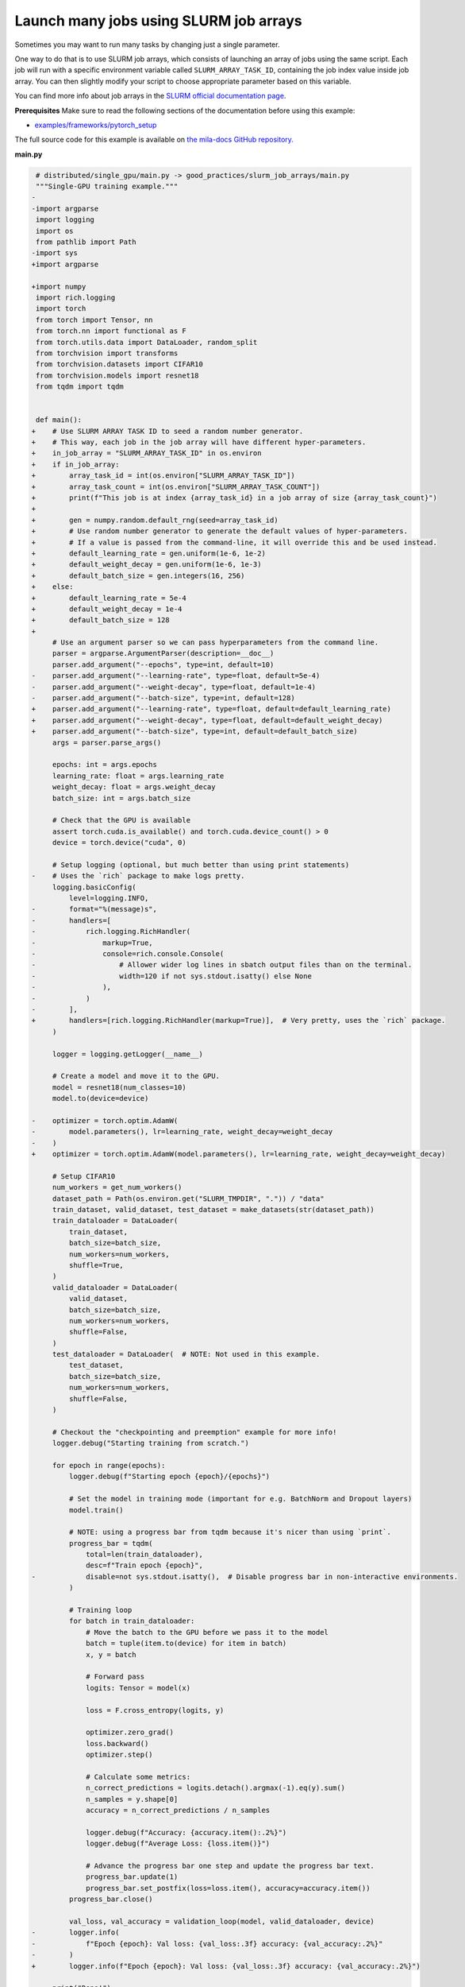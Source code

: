 .. NOTE: This file is auto-generated from examples/good_practices/slurm_job_arrays/index.rst
.. This is done so this file can be easily viewed from the GitHub UI.
.. **DO NOT EDIT**

.. _slurm_job_arrays:

Launch many jobs using SLURM job arrays
=======================================

Sometimes you may want to run many tasks by changing just a single parameter.

One way to do that is to use SLURM job arrays, which consists of launching an array of jobs using the same script.
Each job will run with a specific environment variable called ``SLURM_ARRAY_TASK_ID``, containing the job index value inside job array.
You can then slightly modify your script to choose appropriate parameter based on this variable.

You can find more info about job arrays in the `SLURM official documentation page <https://slurm.schedmd.com/job_array.html>`_.


**Prerequisites**
Make sure to read the following sections of the documentation before using this
example:

* `examples/frameworks/pytorch_setup <https://github.com/mila-iqia/mila-docs/tree/master/docs/examples/frameworks/pytorch_setup>`_

The full source code for this example is available on `the mila-docs GitHub
repository.
<https://github.com/mila-iqia/mila-docs/tree/master/docs/examples/good_practices/slurm_job_arrays>`_


**main.py**

.. code:: diff

    # distributed/single_gpu/main.py -> good_practices/slurm_job_arrays/main.py
    """Single-GPU training example."""
   -
   -import argparse
    import logging
    import os
    from pathlib import Path
   -import sys
   +import argparse

   +import numpy
    import rich.logging
    import torch
    from torch import Tensor, nn
    from torch.nn import functional as F
    from torch.utils.data import DataLoader, random_split
    from torchvision import transforms
    from torchvision.datasets import CIFAR10
    from torchvision.models import resnet18
    from tqdm import tqdm


    def main():
   +    # Use SLURM ARRAY TASK ID to seed a random number generator.
   +    # This way, each job in the job array will have different hyper-parameters.
   +    in_job_array = "SLURM_ARRAY_TASK_ID" in os.environ
   +    if in_job_array:
   +        array_task_id = int(os.environ["SLURM_ARRAY_TASK_ID"])
   +        array_task_count = int(os.environ["SLURM_ARRAY_TASK_COUNT"])
   +        print(f"This job is at index {array_task_id} in a job array of size {array_task_count}")
   +
   +        gen = numpy.random.default_rng(seed=array_task_id)
   +        # Use random number generator to generate the default values of hyper-parameters.
   +        # If a value is passed from the command-line, it will override this and be used instead.
   +        default_learning_rate = gen.uniform(1e-6, 1e-2)
   +        default_weight_decay = gen.uniform(1e-6, 1e-3)
   +        default_batch_size = gen.integers(16, 256)
   +    else:
   +        default_learning_rate = 5e-4
   +        default_weight_decay = 1e-4
   +        default_batch_size = 128
   +
        # Use an argument parser so we can pass hyperparameters from the command line.
        parser = argparse.ArgumentParser(description=__doc__)
        parser.add_argument("--epochs", type=int, default=10)
   -    parser.add_argument("--learning-rate", type=float, default=5e-4)
   -    parser.add_argument("--weight-decay", type=float, default=1e-4)
   -    parser.add_argument("--batch-size", type=int, default=128)
   +    parser.add_argument("--learning-rate", type=float, default=default_learning_rate)
   +    parser.add_argument("--weight-decay", type=float, default=default_weight_decay)
   +    parser.add_argument("--batch-size", type=int, default=default_batch_size)
        args = parser.parse_args()

        epochs: int = args.epochs
        learning_rate: float = args.learning_rate
        weight_decay: float = args.weight_decay
        batch_size: int = args.batch_size

        # Check that the GPU is available
        assert torch.cuda.is_available() and torch.cuda.device_count() > 0
        device = torch.device("cuda", 0)

        # Setup logging (optional, but much better than using print statements)
   -    # Uses the `rich` package to make logs pretty.
        logging.basicConfig(
            level=logging.INFO,
   -        format="%(message)s",
   -        handlers=[
   -            rich.logging.RichHandler(
   -                markup=True,
   -                console=rich.console.Console(
   -                    # Allower wider log lines in sbatch output files than on the terminal.
   -                    width=120 if not sys.stdout.isatty() else None
   -                ),
   -            )
   -        ],
   +        handlers=[rich.logging.RichHandler(markup=True)],  # Very pretty, uses the `rich` package.
        )

        logger = logging.getLogger(__name__)

        # Create a model and move it to the GPU.
        model = resnet18(num_classes=10)
        model.to(device=device)

   -    optimizer = torch.optim.AdamW(
   -        model.parameters(), lr=learning_rate, weight_decay=weight_decay
   -    )
   +    optimizer = torch.optim.AdamW(model.parameters(), lr=learning_rate, weight_decay=weight_decay)

        # Setup CIFAR10
        num_workers = get_num_workers()
        dataset_path = Path(os.environ.get("SLURM_TMPDIR", ".")) / "data"
        train_dataset, valid_dataset, test_dataset = make_datasets(str(dataset_path))
        train_dataloader = DataLoader(
            train_dataset,
            batch_size=batch_size,
            num_workers=num_workers,
            shuffle=True,
        )
        valid_dataloader = DataLoader(
            valid_dataset,
            batch_size=batch_size,
            num_workers=num_workers,
            shuffle=False,
        )
        test_dataloader = DataLoader(  # NOTE: Not used in this example.
            test_dataset,
            batch_size=batch_size,
            num_workers=num_workers,
            shuffle=False,
        )

        # Checkout the "checkpointing and preemption" example for more info!
        logger.debug("Starting training from scratch.")

        for epoch in range(epochs):
            logger.debug(f"Starting epoch {epoch}/{epochs}")

            # Set the model in training mode (important for e.g. BatchNorm and Dropout layers)
            model.train()

            # NOTE: using a progress bar from tqdm because it's nicer than using `print`.
            progress_bar = tqdm(
                total=len(train_dataloader),
                desc=f"Train epoch {epoch}",
   -            disable=not sys.stdout.isatty(),  # Disable progress bar in non-interactive environments.
            )

            # Training loop
            for batch in train_dataloader:
                # Move the batch to the GPU before we pass it to the model
                batch = tuple(item.to(device) for item in batch)
                x, y = batch

                # Forward pass
                logits: Tensor = model(x)

                loss = F.cross_entropy(logits, y)

                optimizer.zero_grad()
                loss.backward()
                optimizer.step()

                # Calculate some metrics:
                n_correct_predictions = logits.detach().argmax(-1).eq(y).sum()
                n_samples = y.shape[0]
                accuracy = n_correct_predictions / n_samples

                logger.debug(f"Accuracy: {accuracy.item():.2%}")
                logger.debug(f"Average Loss: {loss.item()}")

                # Advance the progress bar one step and update the progress bar text.
                progress_bar.update(1)
                progress_bar.set_postfix(loss=loss.item(), accuracy=accuracy.item())
            progress_bar.close()

            val_loss, val_accuracy = validation_loop(model, valid_dataloader, device)
   -        logger.info(
   -            f"Epoch {epoch}: Val loss: {val_loss:.3f} accuracy: {val_accuracy:.2%}"
   -        )
   +        logger.info(f"Epoch {epoch}: Val loss: {val_loss:.3f} accuracy: {val_accuracy:.2%}")

        print("Done!")


    @torch.no_grad()
    def validation_loop(model: nn.Module, dataloader: DataLoader, device: torch.device):
        model.eval()

        total_loss = 0.0
        n_samples = 0
        correct_predictions = 0

        for batch in dataloader:
            batch = tuple(item.to(device) for item in batch)
            x, y = batch

            logits: Tensor = model(x)
            loss = F.cross_entropy(logits, y)

            batch_n_samples = x.shape[0]
            batch_correct_predictions = logits.argmax(-1).eq(y).sum()

            total_loss += loss.item()
            n_samples += batch_n_samples
            correct_predictions += batch_correct_predictions

        accuracy = correct_predictions / n_samples
        return total_loss, accuracy


    def make_datasets(
        dataset_path: str,
        val_split: float = 0.1,
        val_split_seed: int = 42,
    ):
        """Returns the training, validation, and test splits for CIFAR10.

        NOTE: We don't use image transforms here for simplicity.
        Having different transformations for train and validation would complicate things a bit.
        Later examples will show how to do the train/val/test split properly when using transforms.
        """
        train_dataset = CIFAR10(
            root=dataset_path, transform=transforms.ToTensor(), download=True, train=True
        )
        test_dataset = CIFAR10(
            root=dataset_path, transform=transforms.ToTensor(), download=True, train=False
        )
        # Split the training dataset into a training and validation set.
        n_samples = len(train_dataset)
        n_valid = int(val_split * n_samples)
        n_train = n_samples - n_valid
        train_dataset, valid_dataset = random_split(
            train_dataset, (n_train, n_valid), torch.Generator().manual_seed(val_split_seed)
        )
        return train_dataset, valid_dataset, test_dataset


    def get_num_workers() -> int:
        """Gets the optimal number of DatLoader workers to use in the current job."""
        if "SLURM_CPUS_PER_TASK" in os.environ:
            return int(os.environ["SLURM_CPUS_PER_TASK"])
        if hasattr(os, "sched_getaffinity"):
            return len(os.sched_getaffinity(0))
        return torch.multiprocessing.cpu_count()


    if __name__ == "__main__":
        main()


**Running this example**

This assumes you already created a conda environment named "pytorch" as in
Pytorch example:

* :ref:`pytorch_setup`

Exit the interactive job once the environment has been created.
You can then launch a job array using ``sbatch`` argument ``--array``.

.. code-block:: bash

    $ sbatch --array=1-5 job.sh


In this example, 5 jobs will be launched with indices (therefore, values of ``SLURM_ARRAY_TASK_ID``) from 1 to 5.
